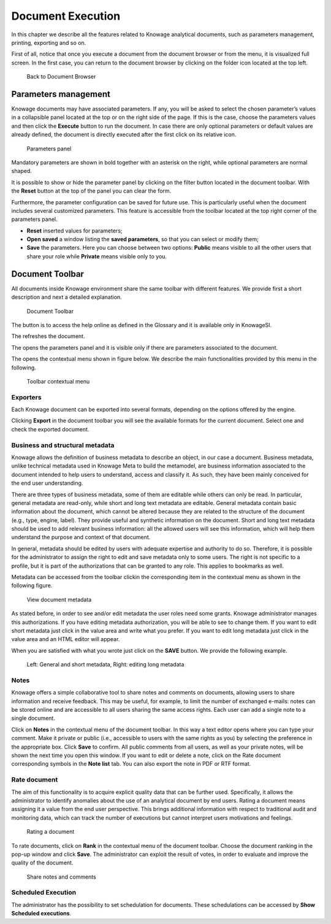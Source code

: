 Document Execution
==================

In this chapter we describe all the features related to Knowage analytical documents, such as parameters management, printing, exporting and so on.

First of all, notice that once you execute a document from the document browser or from the menu, it is visualized full screen. In the first case, you can return to the document browser by clicking on the folder icon located at the top left.

.. figure:: media/image25.png

    Back to Document Browser

Parameters management
-------------------------

Knowage documents may have associated parameters. If any, you will be asked to select the chosen parameter’s values in a collapsible panel located at the top or on the right side of the page. If this is the case, choose the parameters values and then click the **Execute** button to run the document. In case there are only optional parameters or default values are already defined, the document is directly executed after the first click on its relative icon.

.. figure:: media/image26.png

   Parameters panel

Mandatory parameters are shown in bold together with an asterisk on the right, while optional parameters are normal shaped.

It is possible to show or hide the parameter panel by clicking on the filter button located in the document toolbar. With the **Reset** button at the top of the panel you can clear the form.

Furthermore, the parameter configuration can be saved for future use. This is particularly useful when the document includes several customized parameters. This feature is accessible from the toolbar located at the top right corner of the parameters panel.

- **Reset** inserted values for parameters;
- **Open saved** a window listing the **saved parameters**, so that you can select or modify them;
- **Save** the parameters. Here you can choose between two options: **Public** means visible to all the other users that share your role while **Private** means visible only to you.

Document Toolbar
--------------------

All documents inside Knowage environment share the same toolbar with different features. We provide first a short description and next a detailed explanation.

.. _documenttoolbar:
.. figure:: media/image27.png

   Document Toolbar

The |image34| button is to access the help online as defined in the Glossary and it is available only in KnowageSI.

.. |image34| image:: media/image28.png
   :width: 30

The |image35| refreshes the document.

.. |image35| image:: media/image29.png
   :width: 30

The |image36| opens the parameters panel and it is visible only if there are parameters associated to the document.

.. |image36| image:: media/image30.png
   :width: 30

The |image37| opens the contextual menu shown in figure below. We describe the main functionalities provided by this menu in the following.

.. |image37| image:: media/image31.png
   :width: 30

.. _toolbarcontexmenu:
.. figure:: media/image32.png

   Toolbar contextual menu

Exporters
~~~~~~~~~~~~

Each Knowage document can be exported into several formats, depending on the options offered by the engine.

Clicking **Export** in the document toolbar you will see the available formats for the current document. Select one and check the exported document.

Business and structural metadata
~~~~~~~~~~~~~~~~~~~~~~~~~~~~~~~~~~~~

Knowage allows the definition of business metadata to describe an object, in our case a document. Business metadata, unlike technical metadata used in Knowage Meta to build the metamodel, are business information associated to the document intended to help users to understand, access and classify it. As such, they have been mainly conceived for the end user understanding.

There are three types of business metadata, some of them are editable while others can only be read. In particular, general metadata are read-only, while short and long text metadata are editable. General metadata contain basic information about the document, which cannot be altered because they are related to the structure of the document (e.g., type, engine, label). They provide useful and synthetic information on the document. Short and long text metadata should be used to add relevant business information: all the allowed users will see this information, which will help them understand the purpose and context of that document.

In general, metadata should be edited by users with adequate expertise and authority to do so. Therefore, it is possible for the administrator to assign the right to edit and save metadata only to some users. The right is not specific to a profile, but it is part of the authorizations that can be granted to any role. This applies to bookmarks as well.

Metadata can be accessed from the toolbar clickin the corresponding item in the contextual menu as shown in the following figure.

.. figure:: media/image33.png

   View document metadata

As stated before, in order to see and/or edit metadata the user roles need some grants. Knowage administrator manages this authorizations. If you have editing metadata authorization, you will be able to see to change them. If you want to edit short metadata just click in the value area and write what you prefer. If you want to edit long metadata just click in the value area and an HTML editor will appear.

When you are satisfied with what you wrote just click on the **SAVE** button. We provide the following example.

.. figure:: media/image3435.png

   Left: General and short metadata, Right: editing long metadata

Notes
~~~~~~~~~~~~

Knowage offers a simple collaborative tool to share notes and comments on documents, allowing users to share information and receive feedback. This may be useful, for example, to limit the number of exchanged e-mails: notes can be stored online and are accessible to all users sharing the same access rights. Each user can add a single note to a single document.

Click on **Notes** in the contextual menu of the document toolbar. In this way a text editor opens where you can type your comment. Make it private or public (i.e., accessible to users with the same rights as you) by selecting the preference in the appropriate box. Click **Save** to confirm. All public comments from all users, as well as your private notes, will be shown the next time you open this window. If you want to edit or delete a note, click on the Rate document corresponding symbols in the **Note list** tab. You can also export the note in PDF or RTF format.

Rate document
~~~~~~~~~~~~~~~~~~~~~~~~

The aim of this functionality is to acquire explicit quality data that can be further used. Specifically, it allows the administrator to identify anomalies about the use of an analytical document by end users. Rating a document means assigning it a value from the end user perspective. This brings additional information with respect to traditional audit and monitoring data, which can track the number of executions but cannot interpret users motivations and feelings.

.. figure:: media/image36.png

   Rating a document

To rate documents, click on **Rank** in the contextual menu of the document toolbar. Choose the document ranking in the pop-up window and click **Save**. The administrator can exploit the result of votes, in order to evaluate and improve the quality of the document.

.. figure:: media/image38.png

   Share notes and comments

Scheduled Execution
~~~~~~~~~~~~~~~~~~~~~~~~

The administrator has the possibility to set schedulation for documents. These schedulations can be accessed by **Show Scheduled executions**.
